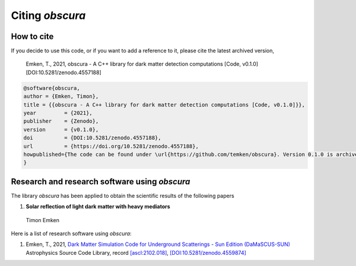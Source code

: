 ================
Citing *obscura*
================

-----------
How to cite
-----------

If you decide to use this code, or if you want to add a reference to it, please cite the latest archived version,

    Emken, T., 2021, obscura - A C++ library for dark matter detection computations [Code, v0.1.0] [DOI:10.5281/zenodo.4557188]

.. raw:: html

	<details>
	<summary><a>Bibtex entry.</a></summary>
 
.. code-block::

    @software{obscura,
    author = {Emken, Timon},
    title = {{obscura - A C++ library for dark matter detection computations [Code, v0.1.0]}},
    year         = {2021},
    publisher    = {Zenodo},
    version      = {v0.1.0},
    doi          = {DOI:10.5281/zenodo.4557188},
    url          = {https://doi.org/10.5281/zenodo.4557188},
    howpublished={The code can be found under \url{https://github.com/temken/obscura}. Version 0.1.0 is archived as \href{https://doi.org/10.5281/zenodo.4557188}{DOI:10.5281/zenodo.4557188}}
    }

.. raw:: html

	</details>


.. as well as the corresponding publication.::

..     Emken, T., 2021, obscura - A C++ library for dark matter detection computations [Code, v0.1.0] [DOI:10.5281/zenodo.4557188]


.. .. raw:: html

.. 	<details>
.. 	<summary><a>Bibtex entry.</a></summary>
 
.. .. code-block::


.. .. raw:: html

.. 	</details>

----------------------------------------------
Research and research software using *obscura*
----------------------------------------------

The library *obscura* has been applied to obtain the scientific results of the following papers

#. **Solar reflection of light dark matter with heavy mediators**
  
  Timon Emken

  .. image:: https://img.shields.io/badge/arXiv-2102.12483-B31B1B.svg
      :target: https://arxiv.org/abs/2102.12483
      :alt: [arXiv:2102.12483]


Here is a list of research software using *obscura*:

#. Emken, T., 2021, `Dark Matter Simulation Code for Underground Scatterings - Sun Edition (DaMaSCUS-SUN) <https://github.com/temken/DaMaSCUS-SUN>`_ Astrophysics Source Code Library, record `[ascl:2102.018] <https://ascl.net/2102.018>`_, `[DOI:10.5281/zenodo.4559874] <https://zenodo.org/record/4559874>`_

